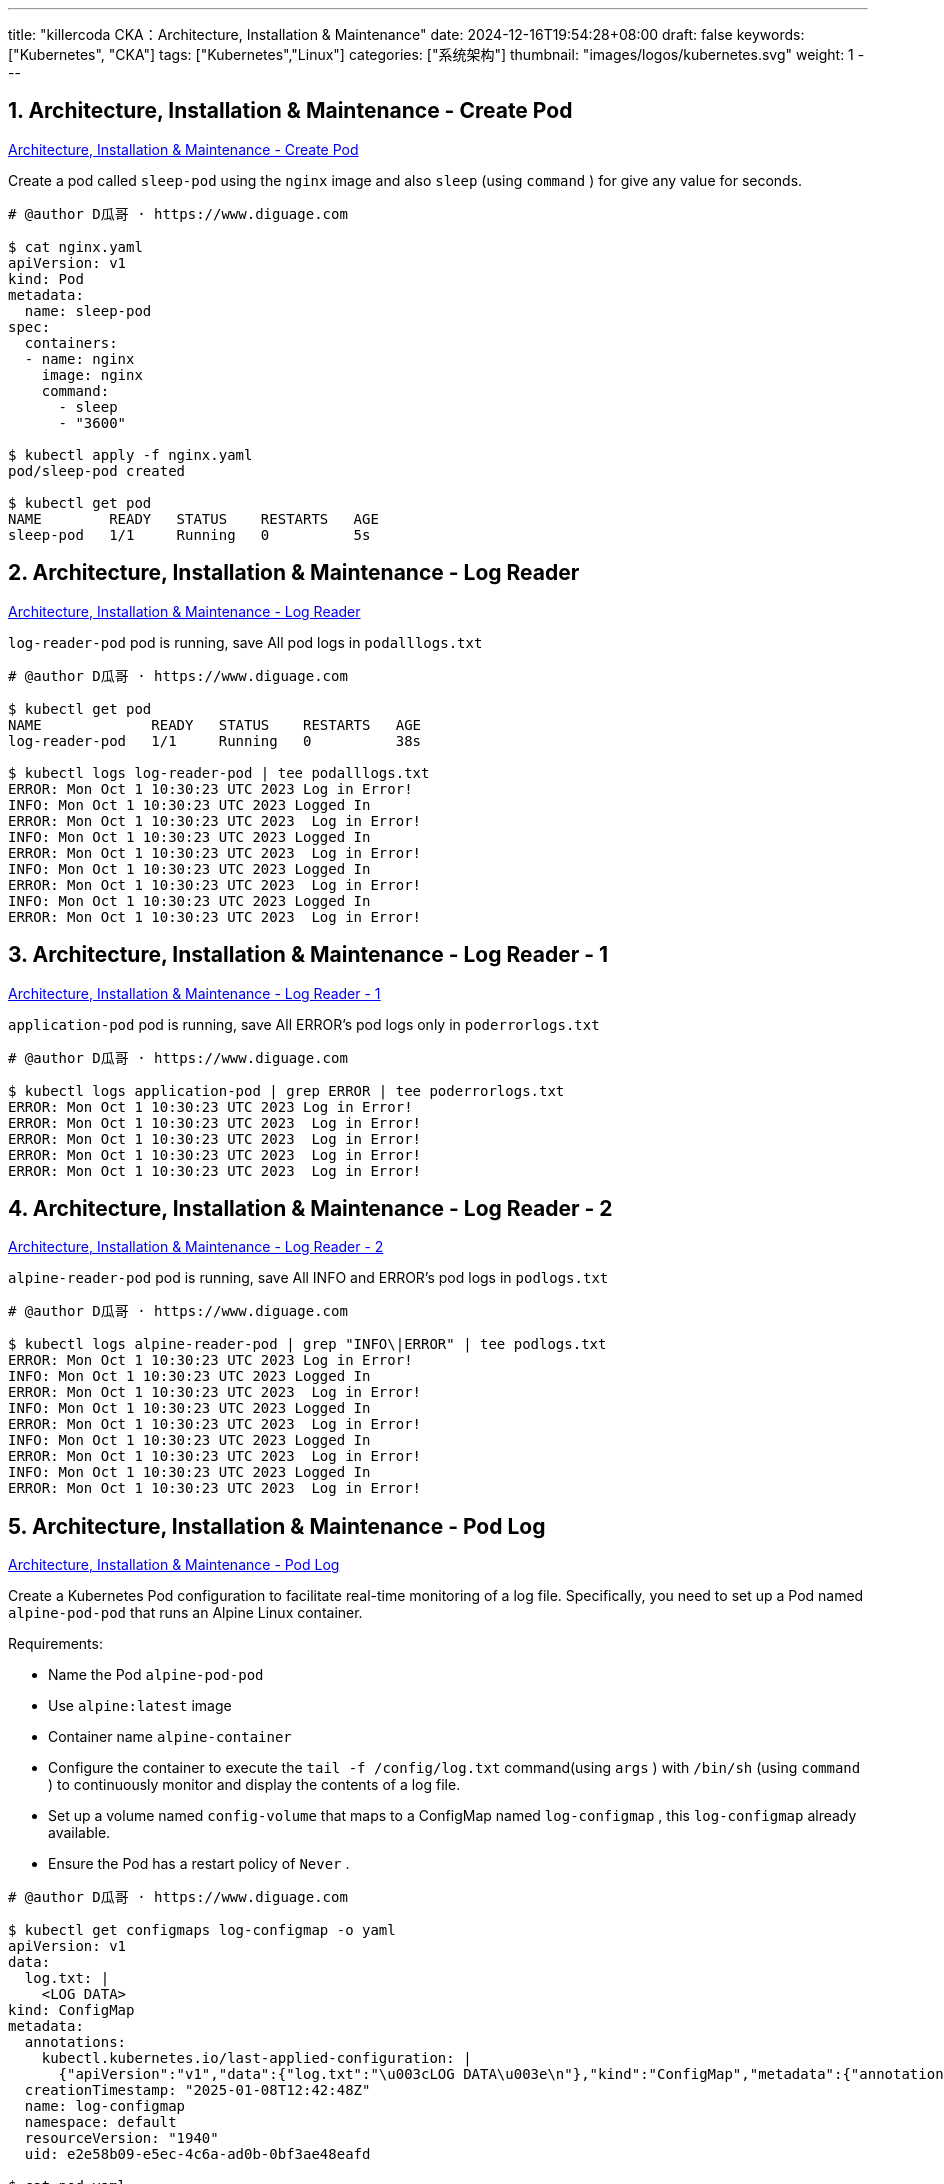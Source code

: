 ---
title: "killercoda CKA：Architecture, Installation & Maintenance"
date: 2024-12-16T19:54:28+08:00
draft: false
keywords: ["Kubernetes", "CKA"]
tags: ["Kubernetes","Linux"]
categories: ["系统架构"]
thumbnail: "images/logos/kubernetes.svg"
weight: 1
---

// * https://killercoda.com/killer-shell-cka[Killer Shell CKA | Killercoda^]
// * https://killercoda.com/sachin/course/CKA
// * https://killer.sh/[Killer Shell - Exam Simulators^] -- 收费，30刀

// 不足之处：
//
// . 对 Pod 定义中 `command`、 `args`、 `volumes` 等不熟悉
// . 对 ConfigMap 的使用不是很熟练。
// . apt 查询可升级版本不熟悉
// . Secret 各种创建不熟悉
// . kubectl -o jsonpath='<jsonpath>' 用法
// . 各个常用资源的 apiGroup 不是特别清楚
// . Pod 对 Volume 的使用，以及结合 ConfigMap 的使用
// . etcd 的基本运维操作

:sectnums:

== Architecture, Installation & Maintenance - Create Pod 

https://killercoda.com/sachin/course/CKA/pod-create[Architecture, Installation & Maintenance - Create Pod^]

****
Create a pod called `sleep-pod`  using the `nginx`  image and also `sleep` (using `command` ) for give any value for seconds.
****

[source%nowrap,bash,{source_attr}]
----
# @author D瓜哥 · https://www.diguage.com

$ cat nginx.yaml
apiVersion: v1
kind: Pod
metadata:
  name: sleep-pod
spec:
  containers:
  - name: nginx
    image: nginx
    command:
      - sleep
      - "3600"

$ kubectl apply -f nginx.yaml
pod/sleep-pod created

$ kubectl get pod
NAME        READY   STATUS    RESTARTS   AGE
sleep-pod   1/1     Running   0          5s
----


== Architecture, Installation & Maintenance - Log Reader 

https://killercoda.com/sachin/course/CKA/log-reader[Architecture, Installation & Maintenance - Log Reader^]

****
`log-reader-pod` pod is running, save All pod logs in `podalllogs.txt`
****

[source%nowrap,bash,{source_attr}]
----
# @author D瓜哥 · https://www.diguage.com

$ kubectl get pod
NAME             READY   STATUS    RESTARTS   AGE
log-reader-pod   1/1     Running   0          38s

$ kubectl logs log-reader-pod | tee podalllogs.txt
ERROR: Mon Oct 1 10:30:23 UTC 2023 Log in Error!
INFO: Mon Oct 1 10:30:23 UTC 2023 Logged In
ERROR: Mon Oct 1 10:30:23 UTC 2023  Log in Error!
INFO: Mon Oct 1 10:30:23 UTC 2023 Logged In
ERROR: Mon Oct 1 10:30:23 UTC 2023  Log in Error!
INFO: Mon Oct 1 10:30:23 UTC 2023 Logged In
ERROR: Mon Oct 1 10:30:23 UTC 2023  Log in Error!
INFO: Mon Oct 1 10:30:23 UTC 2023 Logged In
ERROR: Mon Oct 1 10:30:23 UTC 2023  Log in Error!
----


== Architecture, Installation & Maintenance - Log Reader - 1 

https://killercoda.com/sachin/course/CKA/log-reader-2[Architecture, Installation & Maintenance - Log Reader - 1^]

****
`application-pod` pod is running, save All ERROR's pod logs only in `poderrorlogs.txt`
****

[source%nowrap,bash,{source_attr}]
----
# @author D瓜哥 · https://www.diguage.com

$ kubectl logs application-pod | grep ERROR | tee poderrorlogs.txt
ERROR: Mon Oct 1 10:30:23 UTC 2023 Log in Error!
ERROR: Mon Oct 1 10:30:23 UTC 2023  Log in Error!
ERROR: Mon Oct 1 10:30:23 UTC 2023  Log in Error!
ERROR: Mon Oct 1 10:30:23 UTC 2023  Log in Error!
ERROR: Mon Oct 1 10:30:23 UTC 2023  Log in Error!
----


== Architecture, Installation & Maintenance - Log Reader - 2 

https://killercoda.com/sachin/course/CKA/log-reader-1[Architecture, Installation & Maintenance - Log Reader - 2^]

****
`alpine-reader-pod` pod is running, save All INFO and ERROR's pod logs in `podlogs.txt`
****

[source%nowrap,bash,{source_attr}]
----
# @author D瓜哥 · https://www.diguage.com

$ kubectl logs alpine-reader-pod | grep "INFO\|ERROR" | tee podlogs.txt
ERROR: Mon Oct 1 10:30:23 UTC 2023 Log in Error!
INFO: Mon Oct 1 10:30:23 UTC 2023 Logged In
ERROR: Mon Oct 1 10:30:23 UTC 2023  Log in Error!
INFO: Mon Oct 1 10:30:23 UTC 2023 Logged In
ERROR: Mon Oct 1 10:30:23 UTC 2023  Log in Error!
INFO: Mon Oct 1 10:30:23 UTC 2023 Logged In
ERROR: Mon Oct 1 10:30:23 UTC 2023  Log in Error!
INFO: Mon Oct 1 10:30:23 UTC 2023 Logged In
ERROR: Mon Oct 1 10:30:23 UTC 2023  Log in Error!
----


== Architecture, Installation & Maintenance - Pod Log 

https://killercoda.com/sachin/course/CKA/pod-log[Architecture, Installation & Maintenance - Pod Log^]

****
Create a Kubernetes Pod configuration to facilitate real-time monitoring of a log file. Specifically, you need to set up a Pod named `alpine-pod-pod` that runs an Alpine Linux container.

Requirements:

* Name the Pod `alpine-pod-pod`
* Use `alpine:latest` image
* Container name `alpine-container`
* Configure the container to execute the `tail -f /config/log.txt` command(using `args` ) with `/bin/sh` (using `command` ) to continuously monitor and display the contents of a log file.
* Set up a volume named `config-volume` that maps to a ConfigMap named `log-configmap` , this `log-configmap` already available.
* Ensure the Pod has a restart policy of `Never` .
****

[source%nowrap,bash,{source_attr}]
----
# @author D瓜哥 · https://www.diguage.com

$ kubectl get configmaps log-configmap -o yaml
apiVersion: v1
data:
  log.txt: |
    <LOG DATA>
kind: ConfigMap
metadata:
  annotations:
    kubectl.kubernetes.io/last-applied-configuration: |
      {"apiVersion":"v1","data":{"log.txt":"\u003cLOG DATA\u003e\n"},"kind":"ConfigMap","metadata":{"annotations":{},"name":"log-configmap","namespace":"default"}}
  creationTimestamp: "2025-01-08T12:42:48Z"
  name: log-configmap
  namespace: default
  resourceVersion: "1940"
  uid: e2e58b09-e5ec-4c6a-ad0b-0bf3ae48eafd

$ cat pod.yaml
apiVersion: v1
kind: Pod
metadata:
  name: alpine-pod-pod
spec:
  containers:
  - name: alpine-container
    image: alpine:latest
    command: ["/bin/sh"]
    args: ["-c", "tail -f /config/log.txt"]
    volumeMounts:
    - name: config-volume
      mountPath: "/config"
      readOnly: true
  volumes:
  - name: config-volume
    configMap:
      name: log-configmap
  restartPolicy: Never

$ kubectl apply -f pod.yaml
pod/alpine-pod-pod created

$ kubectl get pod
NAME             READY   STATUS    RESTARTS   AGE
alpine-pod-pod   1/1     Running   0          6s

$ kubectl exec -it alpine-pod-pod  -- sh

$ cd /config

$ ls -lh
total 0
lrwxrwxrwx    1 root     root          14 Jan  8 12:52 log.txt -> ..data/log.txt

$ cat log.txt
<LOG DATA>
----

NOTE: 所有要求都满足，但是检查没有通过！奇怪！

== Architecture, Installation & Maintenance - Pod Logs - 1

https://killercoda.com/sachin/course/CKA/pod-log-1[Architecture, Installation & Maintenance - Pod Logs - 1^]

****
`product` pod is running. when you access logs of this pod, it displays the output `Mi Tv Is Good`

Please update the pod definition file to utilize an environment variable with the value `Sony Tv Is Good` Then, recreate this pod with the modified configuration.
****

[source%nowrap,bash,{source_attr}]
----
# @author D瓜哥 · https://www.diguage.com

$ kubectl get pod product -o yaml | tee pod.yaml
apiVersion: v1
kind: Pod
metadata:
  annotations:
    cni.projectcalico.org/containerID: 419f3fba07847d2b2b4f9ab6e2e30d11df1f539cec9719e5e57fd526b0e33088
    cni.projectcalico.org/podIP: 192.168.1.4/32
    cni.projectcalico.org/podIPs: 192.168.1.4/32
    kubectl.kubernetes.io/last-applied-configuration: |
      {"apiVersion":"v1","kind":"Pod","metadata":{"annotations":{},"name":"product","namespace":"default"},"spec":{"containers":[{"command":["sh","-c","echo 'Mi Tv Is Good' \u0026\u0026 sleep 3600"],"image":"busybox","name":"product-container"}]}}
  creationTimestamp: "2025-01-09T09:09:36Z"
  name: product
  namespace: default
  resourceVersion: "2092"
  uid: db157824-54a5-4c59-bf74-8e5b54b81ad9
spec:
  containers:
  - command:
    - sh
    - -c
    - echo 'Mi Tv Is Good' && sleep 3600
    image: busybox
    imagePullPolicy: Always
    name: product-container
    resources: {}
    terminationMessagePath: /dev/termination-log
    terminationMessagePolicy: File
    volumeMounts:
    - mountPath: /var/run/secrets/kubernetes.io/serviceaccount
      name: kube-api-access-2nw7d
      readOnly: true
  dnsPolicy: ClusterFirst
  enableServiceLinks: true
  nodeName: node01
  preemptionPolicy: PreemptLowerPriority
  priority: 0
  restartPolicy: Always
  schedulerName: default-scheduler
  securityContext: {}
  serviceAccount: default
  serviceAccountName: default
  terminationGracePeriodSeconds: 30
  tolerations:
  - effect: NoExecute
    key: node.kubernetes.io/not-ready
    operator: Exists
    tolerationSeconds: 300
  - effect: NoExecute
    key: node.kubernetes.io/unreachable
    operator: Exists
    tolerationSeconds: 300
  volumes:
  - name: kube-api-access-2nw7d
    projected:
      defaultMode: 420
      sources:
      - serviceAccountToken:
          expirationSeconds: 3607
          path: token
      - configMap:
          items:
          - key: ca.crt
            path: ca.crt
          name: kube-root-ca.crt
      - downwardAPI:
          items:
          - fieldRef:
              apiVersion: v1
              fieldPath: metadata.namespace
            path: namespace
status:
  conditions:
  - lastProbeTime: null
    lastTransitionTime: "2025-01-09T09:09:39Z"
    status: "True"
    type: PodReadyToStartContainers
  - lastProbeTime: null
    lastTransitionTime: "2025-01-09T09:09:36Z"
    status: "True"
    type: Initialized
  - lastProbeTime: null
    lastTransitionTime: "2025-01-09T09:09:39Z"
    status: "True"
    type: Ready
  - lastProbeTime: null
    lastTransitionTime: "2025-01-09T09:09:39Z"
    status: "True"
    type: ContainersReady
  - lastProbeTime: null
    lastTransitionTime: "2025-01-09T09:09:36Z"
    status: "True"
    type: PodScheduled
  containerStatuses:
  - containerID: containerd://77a8ca54c4a7a075d76d77e334fa632d840382a03150bf63dccef8abbbea0e4c
    image: docker.io/library/busybox:latest
    imageID: docker.io/library/busybox@sha256:2919d0172f7524b2d8df9e50066a682669e6d170ac0f6a49676d54358fe970b5
    lastState: {}
    name: product-container
    ready: true
    restartCount: 0
    started: true
    state:
      running:
        startedAt: "2025-01-09T09:09:38Z"
    volumeMounts:
    - mountPath: /var/run/secrets/kubernetes.io/serviceaccount
      name: kube-api-access-2nw7d
      readOnly: true
      recursiveReadOnly: Disabled
  hostIP: 172.30.2.2
  hostIPs:
  - ip: 172.30.2.2
  phase: Running
  podIP: 192.168.1.4
  podIPs:
  - ip: 192.168.1.4
  qosClass: BestEffort
  startTime: "2025-01-09T09:09:36Z"

$ vim pod.yaml
# 在这里，把 pod.yaml 中的 Mi 换成 Sony

$ kubectl replace -f pod.yaml
The Pod "product" is invalid: spec: Forbidden: pod updates may not change fields other than `spec.containers[*].image`,`spec.initContainers[*].image`,`spec.activeDeadlineSeconds`,`spec.tolerations` (only additions to existing tolerations),`spec.terminationGracePeriodSeconds` (allow it to be set to 1 if it was previously negative)
  core.PodSpec{
        Volumes:        {{Name: "kube-api-access-2nw7d", VolumeSource: {Projected: &{Sources: {{ServiceAccountToken: &{ExpirationSeconds: 3607, Path: "token"}}, {ConfigMap: &{LocalObjectReference: {Name: "kube-root-ca.crt"}, Items: {{Key: "ca.crt", Path: "ca.crt"}}}}, {DownwardAPI: &{Items: {{Path: "namespace", FieldRef: &{APIVersion: "v1", FieldPath: "metadata.namespace"}}}}}}, DefaultMode: &420}}}},
        InitContainers: nil,
        Containers: []core.Container{
                {
                        Name:  "product-container",
                        Image: "busybox",
                        Command: []string{
                                "sh",
                                "-c",
                                strings.Join({
                                        "echo '",
-                                       "Mi",
+                                       "Sony",
                                        " Tv Is Good' && sleep 3600",
                                }, ""),
                        },
                        Args:       nil,
                        WorkingDir: "",
                        ... // 19 identical fields
                },
        },
        EphemeralContainers: nil,
        RestartPolicy:       "Always",
        ... // 28 identical fields
  }

$ kubectl delete -f pod.yaml --force --grace-period 0
Warning: Immediate deletion does not wait for confirmation that the running resource has been terminated. The resource may continue to run on the cluster indefinitely.
pod "product" force deleted

$ kubectl apply -f pod.yaml
pod/product created

$ kubectl logs product
Sony Tv Is Good
----


== Architecture, Installation & Maintenance - Pod Resource

https://killercoda.com/sachin/course/CKA/pod-resource[Architecture, Installation & Maintenance - Pod Resource^]

****
Find the pod that consumes the most CPU in all namespace(including kube-system) in all cluster(currently we have single cluster). Then, store the result in the file `high_cpu_pod.txt` with the following format: `pod_name,namespace` .
****

[source%nowrap,bash,{source_attr}]
----
# @author D瓜哥 · https://www.diguage.com

$ kubectl top pod -A --sort-by cpu
NAMESPACE            NAME                                      CPU(cores)   MEMORY(bytes)
kube-system          kube-apiserver-controlplane               24m          239Mi
kube-system          canal-zstf2                               17m          115Mi
kube-system          etcd-controlplane                         14m          47Mi
kube-system          canal-mfc56                               13m          106Mi
kube-system          kube-controller-manager-controlplane      9m           58Mi
default              redis                                     4m           3Mi
kube-system          metrics-server-75774965fd-rdhd4           3m           14Mi
kube-system          calico-kube-controllers-94fb6bc47-4wx95   2m           27Mi
kube-system          kube-scheduler-controlplane               2m           26Mi
default              httpd                                     1m           6Mi
kube-system          coredns-57888bfdc7-6sqfr                  1m           26Mi
kube-system          coredns-57888bfdc7-jnrx9                  1m           18Mi
kube-system          kube-proxy-sqc72                          1m           20Mi
kube-system          kube-proxy-xknck                          1m           33Mi
local-path-storage   local-path-provisioner-6c5cff8948-tmf26   1m           14Mi
default              nginx                                     0m           2Mi

$ kubectl top pod -A --sort-by cpu --no-headers | head -n 1 | awk '{print $2","$1}'
kube-apiserver-controlplane,kube-system

$ kubectl top pod -A --sort-by cpu --no-headers | head -n 1 | awk '{print $2","$1}' | tee high_cpu_pod.txt
kube-apiserver-controlplane,kube-system
# 如果在输出文件中，需要加标题，则可以使用
# awk  'BEGIN{ printf "pod_name,namespace\n" } {print $2","$1}'
----


== Architecture, Installation & Maintenance - Pod filter

https://killercoda.com/sachin/course/CKA/pod-filter[Architecture, Installation & Maintenance - Pod filter^]

****
you have a script named `pod-filter.sh` . Update this script to include a command that filters and displays the value of `application` of a pod named `nginx-pod` using `jsonpath` only.

It should be in the format `kubectl get pod <pod-name> <remainingcmd>`
****

[source%nowrap,bash,{source_attr}]
----
# @author D瓜哥 · https://www.diguage.com

$ cat pod-filter.sh
#!/bin/bash

$ kubectl get pod
NAME        READY   STATUS    RESTARTS   AGE
nginx-pod   1/1     Running   0          45s

$ kubectl get pod nginx-pod -o yaml
apiVersion: v1
kind: Pod
metadata:
  annotations:
    cni.projectcalico.org/containerID: 0529c074320ef685ed7df2326781676829fbccd2f3c1bbacb5ae7ce94e5bd42d
    cni.projectcalico.org/podIP: 192.168.1.4/32
    cni.projectcalico.org/podIPs: 192.168.1.4/32
  creationTimestamp: "2025-01-09T09:23:43Z"
  labels:
    application: frontend
  name: nginx-pod
  namespace: default
  resourceVersion: "2000"
  uid: 32c260ba-081a-4b4c-85bd-10670fde7f15
spec:
  containers:
  - image: nginx
    imagePullPolicy: Always
# 省略无用输出

# 在 pod-filter.sh 中增加所需内容

$ cat pod-filter.sh
#!/bin/bash

kubectl get pod nginx-pod -o jsonpath='{.metadata.labels.application}'

$ bash pod-filter.sh
frontend
----


== Architecture, Installation & Maintenance - Secret

https://killercoda.com/sachin/course/CKA/secret[Architecture, Installation & Maintenance - Secret^]

****
Create a Kubernetes Secret named `database-app-secret` in the default namespace using the contents of the file `database-data.txt`
****

[source%nowrap,bash,{source_attr}]
----
# @author D瓜哥 · https://www.diguage.com

$ cat database-data.txt
DB_User=REJfVXNlcj1teXVzZXI=
DB_Password=REJfUGFzc3dvcmQ9bXlwYXNzd29yZA==

$ kubectl create secret generic database-app-secret --from-file database-data.txt
secret/database-app-secret created
----


== Architecture, Installation & Maintenance - Secret 1

https://killercoda.com/sachin/course/CKA/secret-1[Architecture, Installation & Maintenance - Secret 1^]

****
Decode the contents of the existing secret named `database-data` in the `database-ns` namespace and save the decoded content into a file located at `decoded.txt`
****

[source%nowrap,bash,{source_attr}]
----
# @author D瓜哥 · https://www.diguage.com

$ kubectl -n database-ns get secrets database-data -o yaml
apiVersion: v1
data:
  DB_PASSWORD: c2VjcmV0
kind: Secret
metadata:
  creationTimestamp: "2025-01-09T09:40:21Z"
  name: database-data
  namespace: database-ns
  resourceVersion: "2280"
  uid: 958a00c4-6776-4621-8d8b-94d6c31f93f9
type: Opaque

$ kubectl -n database-ns get secrets database-data -o jsonpath='{.data.DB_PASSWORD}' | base64 -d
secret

$ kubectl -n database-ns get secrets database-data -o jsonpath='{.data.DB_PASSWORD}' | base64 -d | tee decoded.txt
secret

$ cat decoded.txt
secret
----


== Architecture, Installation & Maintenance - Node Resource

https://killercoda.com/sachin/course/CKA/node-resource[Architecture, Installation & Maintenance - Node Resource^]

****
Find the Node that consumes the most MEMORY in all cluster(currently we have single cluster). Then, store the result in the file `high_memory_node.txt` with the following format: `current_context,node_name` .
****

[source%nowrap,bash,{source_attr}]
----
# @author D瓜哥 · https://www.diguage.com

$ kubectl top node --sort-by memory
NAME           CPU(cores)   CPU%   MEMORY(bytes)   MEMORY%
controlplane   138m         13%    1266Mi          67%
node01         48m          4%     761Mi           40%

$ echo "$(kubectl config current-context),$(kubectl top node --sort-by memory --no-headers \
  | head -n 1 | awk '{print $1}')" | tee high_memory_node.txt
kubernetes-admin@kubernetes,controlplane

$ cat high_memory_node.txt
kubernetes-admin@kubernetes,controlplane

# 或

$ context=`kubectl config current-context`

$ node=$(kubectl top nodes --sort-by=memory --no-headers | head -n 1 | awk '{print $1}')

$ echo "$context,$node" | tee high_memory_node.txt
----


== Architecture, Installation & Maintenance - Service filter

[Architecture, Installation & Maintenance - Service filter^]

****
you have a script named `svc-filter.sh` . Update this script to include a command that filters and displays the value of `target port` of a service named `redis-service` using `  ` only.

It should be in the format kubectl get svc OR It should be in the format kubectl get service
****

[source%nowrap,bash,{source_attr}]
----
# @author D瓜哥 · https://www.diguage.com

$ kubectl get svc redis-service -o yaml
apiVersion: v1
kind: Service
metadata:
  creationTimestamp: "2025-01-09T11:36:13Z"
  labels:
    app: redis-service
  name: redis-service
  namespace: default
  resourceVersion: "1950"
  uid: 1ac92e1d-81af-4c6b-b419-178ca1362d85
spec:
  clusterIP: 10.110.149.89
  clusterIPs:
  - 10.110.149.89
  internalTrafficPolicy: Cluster
  ipFamilies:
  - IPv4
  ipFamilyPolicy: SingleStack
  ports:
  - name: 6379-6379
    port: 6379
    protocol: TCP
    targetPort: 6379
  selector:
    app: redis-service
  sessionAffinity: None
  type: ClusterIP
status:
  loadBalancer: {}

$ kubectl get svc redis-service -o jsonpath='{.spec.ports[0].targetPort}'
6379

$ cat svc-filter.sh
#!/bin/bash

$ vim svc-filter.sh
# 将上述命令复制到文件中

$ bash svc-filter.sh
6379
----


== Architecture, Installation & Maintenance - Service account, cluster role, cluster role binding

https://killercoda.com/sachin/course/CKA/sa-cr-crb[Architecture, Installation & Maintenance - Service account, cluster role, cluster role binding^]

****
You have a service account named `group1-sa` , a ClusterRole named `group1-role-cka` , and a ClusterRoleBinding named `group1-role-binding-cka` . Your task is to update the permissions for the `group1-sa` service account so that it can only `create` , `get` and `list` the `deployments` and no other resources in the cluster.
****

[source%nowrap,bash,{source_attr}]
----
# @author D瓜哥 · https://www.diguage.com

$ kubectl get sa
NAME        SECRETS   AGE
group1-sa   0         41s

$ kubectl get clusterrole
NAME                                                                   CREATED AT
group1-role-cka                                                        2025-01-09T11:44:23Z

$ kubectl get clusterRoleBinding
NAME                                                            ROLE                                                                               AGE
group1-role-binding-cka                                         ClusterRole/group1-role-cka                                                        81s

$ kubectl get clusterrole
NAME                                                                   CREATED AT
group1-role-cka                                                        2025-01-09T11:44:23Z

$ kubectl get clusterrole group1-role-cka
NAME              CREATED AT
group1-role-cka   2025-01-09T11:44:23Z


$ kubectl get clusterrole group1-role-cka  -o yaml | tee role.yaml
apiVersion: rbac.authorization.k8s.io/v1
kind: ClusterRole
metadata:
  creationTimestamp: "2025-01-09T11:44:23Z"
  name: group1-role-cka
  resourceVersion: "1979"
  uid: f406875b-e377-4c29-b131-420e16079e57
rules:
- apiGroups:
  - apps
  resources:
  - deployments
  verbs:
  - get

$ vim role.yaml
# 增加 create、list 权限

$ kubectl replace -f role.yaml
clusterrole.rbac.authorization.k8s.io/group1-role-cka replaced

$ cat role.yaml
apiVersion: rbac.authorization.k8s.io/v1
kind: ClusterRole
metadata:
  creationTimestamp: "2025-01-09T11:44:23Z"
  name: group1-role-cka
  resourceVersion: "1979"
  uid: f406875b-e377-4c29-b131-420e16079e57
rules:
- apiGroups:
  - apps
  resources:
  - deployments
  verbs:
  - get
  - create
  - list
----


== Architecture, Installation & Maintenance - Service account, cluster role, cluster role binding

https://killercoda.com/sachin/course/CKA/sa-cr-crb-1[Architecture, Installation & Maintenance - Service account, cluster role, cluster role binding^]

****
Create a service account named `app-account` , a role named `app-role-cka` , and a role binding named `app-role-binding-cka` . Update the permissions of this service account so that it can `get` the `pods` only in the default namespace.
****

[source%nowrap,bash,{source_attr}]
----
# @author D瓜哥 · https://www.diguage.com

$ kubectl create sa app-account
serviceaccount/app-account created

$ kubectl get ns
NAME                 STATUS   AGE
default              Active   7d2h
kube-node-lease      Active   7d2h
kube-public          Active   7d2h
kube-system          Active   7d2h
local-path-storage   Active   7d2h

$ kubectl create role app-role-cka --resource=pods --verb=get --namespace=default
role.rbac.authorization.k8s.io/app-role-cka created

$ kubectl create rolebinding app-role-binding-cka --serviceaccount=app-account --role=app-role-cka
error: serviceaccount must be <namespace>:<name>

$ kubectl create rolebinding app-role-binding-cka --serviceaccount=default:app-account --role=app-role-cka
rolebinding.rbac.authorization.k8s.io/app-role-binding-cka created
----


== Architecture, Installation & Maintenance - Cluster Upgrade

https://killercoda.com/sachin/course/CKA/cluster-upgrade[Architecture, Installation & Maintenance - Cluster Upgrade^]

****
Upgrade controlplane node kubeadm , cluster and kubelet to next version.

EXAMPLE: If current version is v1.27.1 then upgrade to v1.27.2

|kubeadm |

BEFORE UPGRADE: ( v1.31.0 )

[source%nowrap,bash,{source_attr}]
----
$ kubeadm version
kubeadm version: &version.Info{Major:"1", Minor:"31", GitVersion:"v1.31.0", GitCommit:"9edcffcde5595e8a5b1a35f88c421764e575afce", GitTreeState:"clean", BuildDate:"2024-08-13T07:35:57Z", GoVersion:"go1.22.5", Compiler:"gc", Platform:"linux/amd64"}
----

AFTER UPGRADE: ( v1.31.1 )

[source%nowrap,bash,{source_attr}]
----
$ kubeadm version
kubeadm version: &version.Info{Major:"1", Minor:"31", GitVersion:"v1.31.1", GitCommit:"948afe5ca072329a73c8e79ed5938717a5cb3d21", GitTreeState:"clean", BuildDate:"2024-09-11T21:26:49Z", GoVersion:"go1.22.6", Compiler:"gc", Platform:"linux/amd64"}
----


|Cluster Upgrade |

BEFORE UPGRADE: ( v1.27.1 )

[source%nowrap,bash,{source_attr}]
----
$ sudo kubeadm upgrade plan
[preflight] Running pre-flight checks.
[upgrade/config] Reading configuration from the cluster...
[upgrade/config] FYI: You can look at this config file with 'kubectl -n kube-system get cm kubeadm-config -o yaml'
[upgrade] Running cluster health checks
[upgrade] Fetching available versions to upgrade to
[upgrade/versions] Cluster version: 1.31.0
[upgrade/versions] kubeadm version: v1.31.1
----


AFTER UPGRADE: ( v1.27.2 )

[source%nowrap,bash,{source_attr}]
----
$ kubeadm upgrade plan
[preflight] Running pre-flight checks.
[upgrade/config] Reading configuration from the cluster...
[upgrade/config] FYI: You can look at this config file with 'kubectl -n kube-system get cm kubeadm-config -o yaml'
[upgrade] Running cluster health checks
[upgrade] Fetching available versions to upgrade to
[upgrade/versions] Cluster version: 1.31.1
[upgrade/versions] kubeadm version: v1.31.1
----


|kubelet Upgrade |

BEFORE UPGRADE: ( v1.31.0 )

[source%nowrap,bash,{source_attr}]
----
$ kubectl get  nodes
NAME           STATUS   ROLES           AGE    VERSION
controlplane   Ready    control-plane   7d2h   v1.31.0
node01         Ready    <none>          7d2h   v1.31.0
----


AFTER UPGRADE: ( v1.27.2 )

[source%nowrap,bash,{source_attr}]
----
$ kubectl get nodes
NAME           STATUS   ROLES           AGE    VERSION
controlplane   Ready    control-plane   7d2h   v1.31.1
node01         Ready    <none>          7d2h   v1.31.0
----

Similarly verify upgradation for current verion. ( ex:- v1.31.0 to v1.31.1 )
****

[source%nowrap,bash,{source_attr}]
----
# @author D瓜哥 · https://www.diguage.com

$ uname -a
Linux controlplane 5.4.0-131-generic #147-Ubuntu SMP Fri Oct 14 17:07:22 UTC 2022 x86_64 x86_64 x86_64 GNU/Linux

$ lsb_release
No LSB modules are available.

$ lsb_release -a
No LSB modules are available.
Distributor ID: Ubuntu
Description:    Ubuntu 20.04.5 LTS
Release:        20.04
Codename:       focal

$ kubectl version
Client Version: v1.31.0
Kustomize Version: v5.4.2
Server Version: v1.31.0

$ sudo apt search kubeadm
Sorting... Done
Full Text Search... Done
kubeadm/unknown 1.31.4-1.1 arm64
  Command-line utility for administering a Kubernetes cluster

$ sudo apt-get install -y  --allow-downgrades kubeadm=1.31.1-1.1 kubelet=1.31.1-1.1 kubectl=1.31.1-1.1
Reading package lists... Done
Building dependency tree
Reading state information... Done
The following packages were automatically installed and are no longer required:
  ebtables socat
    Use 'sudo apt autoremove' to remove them.
The following packages will be upgraded:
  kubeadm kubectl kubelet
3 upgraded, 0 newly installed, 0 to remove and 182 not upgraded.
Need to get 37.8 MB of archives.
After this operation, 4096 B of additional disk space will be used.
Get:1 https://prod-cdn.packages.k8s.io/repositories/isv:/kubernetes:/core:/stable:/v1.31/deb  kubeadm 1.31.1-1.1 [11.4 MB]
Get:2 https://prod-cdn.packages.k8s.io/repositories/isv:/kubernetes:/core:/stable:/v1.31/deb  kubectl 1.31.1-1.1 [11.2 MB]
Get:3 https://prod-cdn.packages.k8s.io/repositories/isv:/kubernetes:/core:/stable:/v1.31/deb  kubelet 1.31.1-1.1 [15.2 MB]
Fetched 37.8 MB in 4s (10.5 MB/s)
(Reading database ... 132638 files and directories currently installed.)
Preparing to unpack .../kubeadm_1.31.1-1.1_amd64.deb ...
Unpacking kubeadm (1.31.1-1.1) over (1.31.0-1.1) ...
Preparing to unpack .../kubectl_1.31.1-1.1_amd64.deb ...
Unpacking kubectl (1.31.1-1.1) over (1.31.0-1.1) ...
Preparing to unpack .../kubelet_1.31.1-1.1_amd64.deb ...
Unpacking kubelet (1.31.1-1.1) over (1.31.0-1.1) ...
Setting up kubeadm (1.31.1-1.1) ...
Setting up kubectl (1.31.1-1.1) ...
Setting up kubelet (1.31.1-1.1) ...

$ kubeadm version
kubeadm version: &version.Info{Major:"1", Minor:"31", GitVersion:"v1.31.1", GitCommit:"948afe5ca072329a73c8e79ed5938717a5cb3d21", GitTreeState:"clean", BuildDate:"2024-09-11T21:26:49Z", GoVersion:"go1.22.6", Compiler:"gc", Platform:"linux/amd64"}

$ sudo kubeadm upgrade plan
[preflight] Running pre-flight checks.
[upgrade/config] Reading configuration from the cluster...
[upgrade/config] FYI: You can look at this config file with 'kubectl -n kube-system get cm kubeadm-config -o yaml'
[upgrade] Running cluster health checks
[upgrade] Fetching available versions to upgrade to
[upgrade/versions] Cluster version: 1.31.0
[upgrade/versions] kubeadm version: v1.31.1
I0109 12:10:30.924351    7147 version.go:261] remote version is much newer: v1.32.0; falling back to: stable-1.31
[upgrade/versions] Target version: v1.31.4
[upgrade/versions] Latest version in the v1.31 series: v1.31.4

Components that must be upgraded manually after you have upgraded the control plane with 'kubeadm upgrade apply':
COMPONENT   NODE           CURRENT   TARGET
kubelet     controlplane   v1.31.0   v1.31.4
kubelet     node01         v1.31.0   v1.31.4

Upgrade to the latest version in the v1.31 series:

COMPONENT                 NODE           CURRENT    TARGET
kube-apiserver            controlplane   v1.31.0    v1.31.4
kube-controller-manager   controlplane   v1.31.0    v1.31.4
kube-scheduler            controlplane   v1.31.0    v1.31.4
kube-proxy                               1.31.0     v1.31.4
CoreDNS                                  v1.11.1    v1.11.3
etcd                      controlplane   3.5.15-0   3.5.15-0

You can now apply the upgrade by executing the following command:

        kubeadm upgrade apply v1.31.4

Note: Before you can perform this upgrade, you have to update kubeadm to v1.31.4.

_____________________________________________________________________


The table below shows the current state of component configs as understood by this version of kubeadm.
Configs that have a "yes" mark in the "MANUAL UPGRADE REQUIRED" column require manual config upgrade or
resetting to kubeadm defaults before a successful upgrade can be performed. The version to manually
upgrade to is denoted in the "PREFERRED VERSION" column.

API GROUP                 CURRENT VERSION   PREFERRED VERSION   MANUAL UPGRADE REQUIRED
kubeproxy.config.k8s.io   v1alpha1          v1alpha1            no
kubelet.config.k8s.io     v1beta1           v1beta1             no
_____________________________________________________________________

$ kubeadm upgrade apply v1.31.1
[preflight] Running pre-flight checks.
[upgrade/config] Reading configuration from the cluster...
[upgrade/config] FYI: You can look at this config file with 'kubectl -n kube-system get cm kubeadm-config -o yaml'
[upgrade] Running cluster health checks
[upgrade/version] You have chosen to change the cluster version to "v1.31.1"
[upgrade/versions] Cluster version: v1.31.0
[upgrade/versions] kubeadm version: v1.31.1
[upgrade] Are you sure you want to proceed? [y/N]: y
[upgrade/prepull] Pulling images required for setting up a Kubernetes cluster
[upgrade/prepull] This might take a minute or two, depending on the speed of your internet connection
[upgrade/prepull] You can also perform this action beforehand using 'kubeadm config images pull'
W0109 12:11:41.194446    7787 checks.go:846] detected that the sandbox image "registry.k8s.io/pause:3.5" of the container runtime is inconsistent with that used by kubeadm.It is recommended to use "registry.k8s.io/pause:3.10" as the CRI sandbox image.
[upgrade/apply] Upgrading your Static Pod-hosted control plane to version "v1.31.1" (timeout: 5m0s)...
[upgrade/staticpods] Writing new Static Pod manifests to "/etc/kubernetes/tmp/kubeadm-upgraded-manifests1337267299"
[upgrade/staticpods] Preparing for "etcd" upgrade
[upgrade/staticpods] Renewing etcd-server certificate
[upgrade/staticpods] Renewing etcd-peer certificate
[upgrade/staticpods] Renewing etcd-healthcheck-client certificate
[upgrade/staticpods] Moving new manifest to "/etc/kubernetes/manifests/etcd.yaml" and backing up old manifest to "/etc/kubernetes/tmp/kubeadm-backup-manifests-2025-01-09-12-12-11/etcd.yaml"
[upgrade/staticpods] Waiting for the kubelet to restart the component
[upgrade/staticpods] This can take up to 5m0s
[apiclient] Found 1 Pods for label selector component=etcd
[upgrade/staticpods] Component "etcd" upgraded successfully!
[upgrade/etcd] Waiting for etcd to become available
[upgrade/staticpods] Preparing for "kube-apiserver" upgrade
[upgrade/staticpods] Renewing apiserver certificate
[upgrade/staticpods] Renewing apiserver-kubelet-client certificate
[upgrade/staticpods] Renewing front-proxy-client certificate
[upgrade/staticpods] Renewing apiserver-etcd-client certificate
[upgrade/staticpods] Moving new manifest to "/etc/kubernetes/manifests/kube-apiserver.yaml" and backing up old manifest to "/etc/kubernetes/tmp/kubeadm-backup-manifests-2025-01-09-12-12-11/kube-apiserver.yaml"
[upgrade/staticpods] Waiting for the kubelet to restart the component
[upgrade/staticpods] This can take up to 5m0s
[apiclient] Found 1 Pods for label selector component=kube-apiserver
[upgrade/staticpods] Component "kube-apiserver" upgraded successfully!
[upgrade/staticpods] Preparing for "kube-controller-manager" upgrade
[upgrade/staticpods] Renewing controller-manager.conf certificate
[upgrade/staticpods] Moving new manifest to "/etc/kubernetes/manifests/kube-controller-manager.yaml" and backing up old manifest to "/etc/kubernetes/tmp/kubeadm-backup-manifests-2025-01-09-12-12-11/kube-controller-manager.yaml"
[upgrade/staticpods] Waiting for the kubelet to restart the component
[upgrade/staticpods] This can take up to 5m0s
[apiclient] Found 1 Pods for label selector component=kube-controller-manager
[upgrade/staticpods] Component "kube-controller-manager" upgraded successfully!
[upgrade/staticpods] Preparing for "kube-scheduler" upgrade
[upgrade/staticpods] Renewing scheduler.conf certificate
[upgrade/staticpods] Moving new manifest to "/etc/kubernetes/manifests/kube-scheduler.yaml" and backing up old manifest to "/etc/kubernetes/tmp/kubeadm-backup-manifests-2025-01-09-12-12-11/kube-scheduler.yaml"
[upgrade/staticpods] Waiting for the kubelet to restart the component
[upgrade/staticpods] This can take up to 5m0s
[apiclient] Found 1 Pods for label selector component=kube-scheduler
[upgrade/staticpods] Component "kube-scheduler" upgraded successfully!
[upload-config] Storing the configuration used in ConfigMap "kubeadm-config" in the "kube-system" Namespace
[kubelet] Creating a ConfigMap "kubelet-config" in namespace kube-system with the configuration for the kubelets in the cluster
[upgrade] Backing up kubelet config file to /etc/kubernetes/tmp/kubeadm-kubelet-config4178983551/config.yaml
[kubelet-start] Writing kubelet configuration to file "/var/lib/kubelet/config.yaml"
[bootstrap-token] Configured RBAC rules to allow Node Bootstrap tokens to get nodes
[bootstrap-token] Configured RBAC rules to allow Node Bootstrap tokens to post CSRs in order for nodes to get long term certificate credentials
[bootstrap-token] Configured RBAC rules to allow the csrapprover controller automatically approve CSRs from a Node Bootstrap Token
[bootstrap-token] Configured RBAC rules to allow certificate rotation for all node client certificates in the cluster
[addons] Applied essential addon: CoreDNS
[addons] Applied essential addon: kube-proxy

[upgrade/successful] SUCCESS! Your cluster was upgraded to "v1.31.1". Enjoy!

[upgrade/kubelet] Now that your control plane is upgraded, please proceed with upgrading your kubelets if you haven't already done so.
----


== Architecture, Installation & Maintenance - ETCD Backup

https://killercoda.com/sachin/course/CKA/etcd-backup[Architecture, Installation & Maintenance - ETCD Backup^]

****
`etcd-controlplane` pod is running in `kube-system` environment, take backup and store it in `/opt/cluster_backup.db` file, and also store backup console output store it in `backup.txt`

`ssh controlplane`
****

[source%nowrap,bash,{source_attr}]
----
# @author D瓜哥 · https://www.diguage.com

$ ssh controlplane
Last login: Sun Nov 13 17:27:09 2022 from 10.48.0.33

$ kubectl -n kube-system get pods
NAME                                      READY   STATUS    RESTARTS        AGE
calico-kube-controllers-94fb6bc47-4wx95   1/1     Running   2 (3m55s ago)   7d2h
canal-mfc56                               2/2     Running   2 (3m59s ago)   7d2h
canal-zstf2                               2/2     Running   2 (3m55s ago)   7d2h
coredns-57888bfdc7-6sqfr                  1/1     Running   1 (3m59s ago)   7d2h
coredns-57888bfdc7-jnrx9                  1/1     Running   1 (3m59s ago)   7d2h
etcd-controlplane                         1/1     Running   2 (3m55s ago)   7d2h
kube-apiserver-controlplane               1/1     Running   2 (3m55s ago)   7d2h
kube-controller-manager-controlplane      1/1     Running   2 (3m55s ago)   7d2h
kube-proxy-sqc72                          1/1     Running   2 (3m55s ago)   7d2h
kube-proxy-xknck                          1/1     Running   1 (3m59s ago)   7d2h
kube-scheduler-controlplane               1/1     Running   2 (3m55s ago)   7d2h

$ kubectl -n kube-system get pod etcd-controlplane -o yaml
apiVersion: v1
kind: Pod
metadata:
  annotations:
    kubeadm.kubernetes.io/etcd.advertise-client-urls: https://172.30.1.2:2379
    kubernetes.io/config.hash: 4fb3015641784f175e793600c1e22e8c
    kubernetes.io/config.mirror: 4fb3015641784f175e793600c1e22e8c
    kubernetes.io/config.seen: "2025-01-02T09:49:15.967125433Z"
    kubernetes.io/config.source: file
  creationTimestamp: "2025-01-02T09:49:47Z"
  labels:
    component: etcd
    tier: control-plane
  name: etcd-controlplane
  namespace: kube-system
  ownerReferences:
  - apiVersion: v1
    controller: true
    kind: Node
    name: controlplane
    uid: 3128acc2-f3b1-4321-829a-338be43290e3
  resourceVersion: "1802"
  uid: 5b796aeb-a01d-43e4-abd5-3a3ac06021a7
spec:
  containers:
  - command:
    - etcd
    - --advertise-client-urls=https://172.30.1.2:2379
    - --cert-file=/etc/kubernetes/pki/etcd/server.crt
    - --client-cert-auth=true
    - --data-dir=/var/lib/etcd
    - --experimental-initial-corrupt-check=true
    - --experimental-watch-progress-notify-interval=5s
    - --initial-advertise-peer-urls=https://172.30.1.2:2380
    - --initial-cluster=controlplane=https://172.30.1.2:2380
    - --key-file=/etc/kubernetes/pki/etcd/server.key
    - --listen-client-urls=https://127.0.0.1:2379,https://172.30.1.2:2379
    - --listen-metrics-urls=http://127.0.0.1:2381
    - --listen-peer-urls=https://172.30.1.2:2380
    - --name=controlplane
    - --peer-cert-file=/etc/kubernetes/pki/etcd/peer.crt
    - --peer-client-cert-auth=true
    - --peer-key-file=/etc/kubernetes/pki/etcd/peer.key
    - --peer-trusted-ca-file=/etc/kubernetes/pki/etcd/ca.crt
    - --snapshot-count=10000
    - --trusted-ca-file=/etc/kubernetes/pki/etcd/ca.crt
    image: registry.k8s.io/etcd:3.5.15-0
    imagePullPolicy: IfNotPresent
    livenessProbe:
      failureThreshold: 8
      httpGet:
        host: 127.0.0.1
        path: /livez
        port: 2381
        scheme: HTTP
      initialDelaySeconds: 10
      periodSeconds: 10
      successThreshold: 1
      timeoutSeconds: 15
    name: etcd
    readinessProbe:
      failureThreshold: 3
      httpGet:
        host: 127.0.0.1
        path: /readyz
        port: 2381
        scheme: HTTP
      periodSeconds: 1
      successThreshold: 1
      timeoutSeconds: 15
    resources:
      requests:
        cpu: 25m
        memory: 100Mi
    startupProbe:
      failureThreshold: 24
      httpGet:
        host: 127.0.0.1
        path: /readyz
        port: 2381
        scheme: HTTP
      initialDelaySeconds: 10
      periodSeconds: 10
      successThreshold: 1
      timeoutSeconds: 15
    terminationMessagePath: /dev/termination-log
    terminationMessagePolicy: File
    volumeMounts:
    - mountPath: /var/lib/etcd
      name: etcd-data
    - mountPath: /etc/kubernetes/pki/etcd
      name: etcd-certs
  dnsPolicy: ClusterFirst
  enableServiceLinks: true
  hostNetwork: true
  nodeName: controlplane
  preemptionPolicy: PreemptLowerPriority
  priority: 2000001000
  priorityClassName: system-node-critical
  restartPolicy: Always
  schedulerName: default-scheduler
  securityContext:
    seccompProfile:
      type: RuntimeDefault
  terminationGracePeriodSeconds: 30
  tolerations:
  - effect: NoExecute
    operator: Exists
  volumes:
  - hostPath:
      path: /etc/kubernetes/pki/etcd
      type: DirectoryOrCreate
    name: etcd-certs
  - hostPath:
      path: /var/lib/etcd
      type: DirectoryOrCreate
    name: etcd-data
status:
  conditions:
  - lastProbeTime: null
    lastTransitionTime: "2025-01-09T12:23:27Z"
    status: "True"
    type: PodReadyToStartContainers
  - lastProbeTime: null
    lastTransitionTime: "2025-01-09T12:23:25Z"
    status: "True"
    type: Initialized
  - lastProbeTime: null
    lastTransitionTime: "2025-01-09T12:23:40Z"
    status: "True"
    type: Ready
  - lastProbeTime: null
    lastTransitionTime: "2025-01-09T12:23:40Z"
    status: "True"
    type: ContainersReady
  - lastProbeTime: null
    lastTransitionTime: "2025-01-09T12:23:25Z"
    status: "True"
    type: PodScheduled
  containerStatuses:
  - containerID: containerd://5a2fff95bccca8d8705695367c597c23c91a76cea625f51d72c9137154a72169
    image: registry.k8s.io/etcd:3.5.15-0
    imageID: registry.k8s.io/etcd@sha256:a6dc63e6e8cfa0307d7851762fa6b629afb18f28d8aa3fab5a6e91b4af60026a
    lastState:
      terminated:
        containerID: containerd://addfea1cb3148ee798d85cf6149167959835c535d576f0e79bf03e2c5a225032
        exitCode: 255
        finishedAt: "2025-01-09T12:23:13Z"
        reason: Unknown
        startedAt: "2025-01-02T10:00:27Z"
    name: etcd
    ready: true
    restartCount: 2
    started: true
    state:
      running:
        startedAt: "2025-01-09T12:23:27Z"
  hostIP: 172.30.1.2
  hostIPs:
  - ip: 172.30.1.2
  phase: Running
  podIP: 172.30.1.2
  podIPs:
  - ip: 172.30.1.2
  qosClass: Burstable
  startTime: "2025-01-09T12:23:25Z"

# 1. 进入 Pod，执行备份操作
$ kubectl -n kube-system exec -it etcd-controlplane -- sh

# 这里执行失败：一直卡着，没有进行备份。
pod$ ETCDCTL_API=3 etcdctl snapshot save /cluster_backup.db \
> --endpoints=127.0.0.1:2379 \
> --cert=/etc/kubernetes/pki/etcd/server.crt \
> --key=/etc/kubernetes/pki/etcd/server.key \
> > /backup.txt
{"level":"info","ts":"2025-01-09T13:00:26.611059Z","caller":"snapshot/v3_snapshot.go:65","msg":"created temporary db file","path":"/cluster_backup.db.part"}

# 2. 将所需文件拷贝下来
$ kubectl cp kube-system/etcd-controlplane:/backup.txt .
error: Internal error occurred: Internal error occurred: error executing command in container: failed to exec in container: failed to start exec "e70a4bbddc7672ab8ca25f05116c370f87528c2d39ef839478d9029a010d552f": OCI runtime exec failed: exec failed: unable to start container process: exec: "tar": executable file not found in $PATH: unknown


== 第二个方案 =============================================================

$ pwd
/etc/kubernetes/pki/etcd

$ ll
total 40
drwxr-xr-x 2 root root 4096 Jan  2 09:48 ./
drwxr-xr-x 3 root root 4096 Jan  2 09:48 ../
-rw-r--r-- 1 root root 1094 Jan  2 09:48 ca.crt
-rw------- 1 root root 1675 Jan  2 09:48 ca.key
-rw-r--r-- 1 root root 1123 Jan  2 09:48 healthcheck-client.crt
-rw------- 1 root root 1679 Jan  2 09:48 healthcheck-client.key
-rw-r--r-- 1 root root 1208 Jan  2 09:48 peer.crt
-rw------- 1 root root 1679 Jan  2 09:48 peer.key
-rw-r--r-- 1 root root 1208 Jan  2 09:48 server.crt
-rw------- 1 root root 1675 Jan  2 09:48 server.key

$ kubectl -n kube-system get pod -o wide
NAME                                      READY   STATUS    RESTARTS      AGE    IP            NODE           NOMINATED NODE   READINESS GATES
calico-kube-controllers-94fb6bc47-4wx95   1/1     Running   2 (41m ago)   7d3h   192.168.0.2   controlplane   <none>           <none>
canal-mfc56                               2/2     Running   2 (41m ago)   7d3h   172.30.2.2    node01         <none>           <none>
canal-zstf2                               2/2     Running   2 (41m ago)   7d3h   172.30.1.2    controlplane   <none>           <none>
coredns-57888bfdc7-6sqfr                  1/1     Running   1 (41m ago)   7d3h   192.168.1.2   node01         <none>           <none>
coredns-57888bfdc7-jnrx9                  1/1     Running   1 (41m ago)   7d3h   192.168.1.3   node01         <none>           <none>
etcd-controlplane                         1/1     Running   2 (41m ago)   7d3h   172.30.1.2    controlplane   <none>           <none>
kube-apiserver-controlplane               1/1     Running   2 (41m ago)   7d3h   172.30.1.2    controlplane   <none>           <none>
kube-controller-manager-controlplane      1/1     Running   2 (41m ago)   7d3h   172.30.1.2    controlplane   <none>           <none>
kube-proxy-sqc72                          1/1     Running   2 (41m ago)   7d3h   172.30.1.2    controlplane   <none>           <none>
kube-proxy-xknck                          1/1     Running   1 (41m ago)   7d3h   172.30.2.2    node01         <none>           <none>
kube-scheduler-controlplane               1/1     Running   2 (41m ago)   7d3h   172.30.1.2    controlplane   <none>           <none>

$ ip addr
1: lo: <LOOPBACK,UP,LOWER_UP> mtu 65536 qdisc noqueue state UNKNOWN group default qlen 1000
    link/loopback 00:00:00:00:00:00 brd 00:00:00:00:00:00
    inet 127.0.0.1/8 scope host lo
       valid_lft forever preferred_lft forever
    inet6 ::1/128 scope host
       valid_lft forever preferred_lft forever
2: enp1s0: <BROADCAST,MULTICAST,UP,LOWER_UP> mtu 1500 qdisc fq_codel state UP group default qlen 1000
    link/ether 52:54:00:26:da:b2 brd ff:ff:ff:ff:ff:ff
    inet 172.30.1.2/24 brd 172.30.1.255 scope global dynamic enp1s0
       valid_lft 86310838sec preferred_lft 86310838sec


# 这里执行失败：一直卡着，没有进行备份。
$ ETCDCTL_API=3 etcdctl snapshot sav /opt/cluster_backup.db \
> --endpoints=172.30.1.2:2379 \
> --cert=/etc/kubernetes/pki/etcd/server.crt \
> --key=/etc/kubernetes/pki/etcd/server.key \
> > ./backup.txt
{"level":"info","ts":1736427985.0269656,"caller":"snapshot/v3_snapshot.go:68","msg":"created temporary db file","path":"/opt/cluster_backup.db.part"}


# 或

$ ETCDCTL_API=3 etcdctl snapshot save /opt/cluster_backup.db \
  --endpoints=https://127.0.0.1:2379 \
  --cacert=/etc/kubernetes/pki/etcd/ca.crt \
  --cert=/etc/kubernetes/pki/etcd/server.crt \
  --key=/etc/kubernetes/pki/etcd/server.key > /opt/backup.txt

$ cat backup.txt
{"level":"info","ts":1734514211.239635,"caller":"snapshot/v3_snapshot.go:68","msg":"created temporary db file","path":"/opt/cluster_backup.db.part"}
{"level":"info","ts":1734514211.2523417,"logger":"client","caller":"v3/maintenance.go:211","msg":"opened snapshot stream; downloading"}
{"level":"info","ts":1734514211.252389,"caller":"snapshot/v3_snapshot.go:76","msg":"fetching snapshot","endpoint":"https://127.0.0.1:2379"}
{"level":"info","ts":1734514211.5606298,"logger":"client","caller":"v3/maintenance.go:219","msg":"completed snapshot read; closing"}
{"level":"info","ts":1734514211.5849128,"caller":"snapshot/v3_snapshot.go:91","msg":"fetched snapshot","endpoint":"https://127.0.0.1:2379","size":"6.0 MB","took":"now"}
{"level":"info","ts":1734514211.5850122,"caller":"snapshot/v3_snapshot.go:100","msg":"saved","path":"/opt/cluster_backup.db"}
Snapshot saved at /opt/cluster_backup.db
----

NOTE: 没有成功！失败原因不详细！


== Architecture, Installation & Maintenance - ETCD Restore

https://killercoda.com/sachin/course/CKA/etcd-restore[Architecture, Installation & Maintenance - ETCD Restore^]

****
`etcd-controlplane` pod is running in `kube-system` environment, take backup and store it in `/opt/cluster_backup.db` file.

ETCD backup is stored at the path `/opt/cluster_backup.db`  on the `controlplane`  node. for --data-dir use `/root/default.etcd` , restore it on the `controlplane`  node itself and , and also store restore console output store it in `restore.txt`

`ssh controlplane`
****

[source%nowrap,bash,{source_attr}]
----
# @author D瓜哥 · https://www.diguage.com

$ kubectl -n kube-system get pod -o wide
NAME                                      READY   STATUS    RESTARTS      AGE    IP            NODE           NOMINATED NODE   READINESS GATES
calico-kube-controllers-94fb6bc47-4wx95   1/1     Running   2 (14m ago)   7d3h   192.168.0.2   controlplane   <none>           <none>
canal-mfc56                               2/2     Running   2 (14m ago)   7d3h   172.30.2.2    node01         <none>           <none>
canal-zstf2                               2/2     Running   2 (14m ago)   7d3h   172.30.1.2    controlplane   <none>           <none>
coredns-57888bfdc7-6sqfr                  1/1     Running   1 (14m ago)   7d3h   192.168.1.2   node01         <none>           <none>
coredns-57888bfdc7-jnrx9                  1/1     Running   1 (14m ago)   7d3h   192.168.1.3   node01         <none>           <none>
etcd-controlplane                         1/1     Running   2 (14m ago)   7d3h   172.30.1.2    controlplane   <none>           <none>
kube-apiserver-controlplane               1/1     Running   2 (14m ago)   7d3h   172.30.1.2    controlplane   <none>           <none>
kube-controller-manager-controlplane      1/1     Running   2 (14m ago)   7d3h   172.30.1.2    controlplane   <none>           <none>
kube-proxy-sqc72                          1/1     Running   2 (14m ago)   7d3h   172.30.1.2    controlplane   <none>           <none>
kube-proxy-xknck                          1/1     Running   1 (14m ago)   7d3h   172.30.2.2    node01         <none>           <none>
kube-scheduler-controlplane               1/1     Running   2 (14m ago)   7d3h   172.30.1.2    controlplane   <none>           <none>

$ ip addr
1: lo: <LOOPBACK,UP,LOWER_UP> mtu 65536 qdisc noqueue state UNKNOWN group default qlen 1000
    link/loopback 00:00:00:00:00:00 brd 00:00:00:00:00:00
    inet 127.0.0.1/8 scope host lo
       valid_lft forever preferred_lft forever
    inet6 ::1/128 scope host
       valid_lft forever preferred_lft forever
2: enp1s0: <BROADCAST,MULTICAST,UP,LOWER_UP> mtu 1500 qdisc fq_codel state UP group default qlen 1000
    link/ether 52:54:00:b9:cd:f1 brd ff:ff:ff:ff:ff:ff
    inet 172.30.1.2/24 brd 172.30.1.255 scope global dynamic enp1s0
       valid_lft 86312755sec preferred_lft 86312755sec

$ kubectl -n kube-system get pod etcd-controlplane -o yaml
apiVersion: v1
kind: Pod
metadata:
  annotations:
    kubeadm.kubernetes.io/etcd.advertise-client-urls: https://172.30.1.2:2379
    kubernetes.io/config.hash: 4fb3015641784f175e793600c1e22e8c
    kubernetes.io/config.mirror: 4fb3015641784f175e793600c1e22e8c
    kubernetes.io/config.seen: "2025-01-02T09:49:15.967125433Z"
    kubernetes.io/config.source: file
  creationTimestamp: "2025-01-02T09:49:47Z"
  labels:
    component: etcd
    tier: control-plane
  name: etcd-controlplane
  namespace: kube-system
  ownerReferences:
  - apiVersion: v1
    controller: true
    kind: Node
    name: controlplane
    uid: 3128acc2-f3b1-4321-829a-338be43290e3
  resourceVersion: "1792"
  uid: 5b796aeb-a01d-43e4-abd5-3a3ac06021a7
spec:
  containers:
  - command:
    - etcd
    - --advertise-client-urls=https://172.30.1.2:2379
    - --cert-file=/etc/kubernetes/pki/etcd/server.crt
    - --client-cert-auth=true
    - --data-dir=/var/lib/etcd
    - --experimental-initial-corrupt-check=true
    - --experimental-watch-progress-notify-interval=5s
    - --initial-advertise-peer-urls=https://172.30.1.2:2380
    - --initial-cluster=controlplane=https://172.30.1.2:2380
    - --key-file=/etc/kubernetes/pki/etcd/server.key
    - --listen-client-urls=https://127.0.0.1:2379,https://172.30.1.2:2379
    - --listen-metrics-urls=http://127.0.0.1:2381
    - --listen-peer-urls=https://172.30.1.2:2380
    - --name=controlplane
    - --peer-cert-file=/etc/kubernetes/pki/etcd/peer.crt
    - --peer-client-cert-auth=true
    - --peer-key-file=/etc/kubernetes/pki/etcd/peer.key
    - --peer-trusted-ca-file=/etc/kubernetes/pki/etcd/ca.crt
    - --snapshot-count=10000
    - --trusted-ca-file=/etc/kubernetes/pki/etcd/ca.crt
    image: registry.k8s.io/etcd:3.5.15-0
    imagePullPolicy: IfNotPresent
    livenessProbe:
      failureThreshold: 8
      httpGet:
        host: 127.0.0.1
        path: /livez
        port: 2381
        scheme: HTTP
      initialDelaySeconds: 10
      periodSeconds: 10
      successThreshold: 1
      timeoutSeconds: 15
    name: etcd
    readinessProbe:
      failureThreshold: 3
      httpGet:
        host: 127.0.0.1
        path: /readyz
        port: 2381
        scheme: HTTP
      periodSeconds: 1
      successThreshold: 1
      timeoutSeconds: 15
    resources:
      requests:
        cpu: 25m
        memory: 100Mi
    startupProbe:
      failureThreshold: 24
      httpGet:
        host: 127.0.0.1
        path: /readyz
        port: 2381
        scheme: HTTP
      initialDelaySeconds: 10
      periodSeconds: 10
      successThreshold: 1
      timeoutSeconds: 15
    terminationMessagePath: /dev/termination-log
    terminationMessagePolicy: File
    volumeMounts:
    - mountPath: /var/lib/etcd
      name: etcd-data
    - mountPath: /etc/kubernetes/pki/etcd
      name: etcd-certs
  dnsPolicy: ClusterFirst
  enableServiceLinks: true
  hostNetwork: true
  nodeName: controlplane
  preemptionPolicy: PreemptLowerPriority
  priority: 2000001000
  priorityClassName: system-node-critical
  restartPolicy: Always
  schedulerName: default-scheduler
  securityContext:
    seccompProfile:
      type: RuntimeDefault
  terminationGracePeriodSeconds: 30
  tolerations:
  - effect: NoExecute
    operator: Exists
  volumes:
  - hostPath:
      path: /etc/kubernetes/pki/etcd
      type: DirectoryOrCreate
    name: etcd-certs
  - hostPath:
      path: /var/lib/etcd
      type: DirectoryOrCreate
    name: etcd-data
status:
  conditions:
  - lastProbeTime: null
    lastTransitionTime: "2025-01-09T12:59:51Z"
    status: "True"
    type: PodReadyToStartContainers
  - lastProbeTime: null
    lastTransitionTime: "2025-01-09T12:59:48Z"
    status: "True"
    type: Initialized
  - lastProbeTime: null
    lastTransitionTime: "2025-01-09T13:00:03Z"
    status: "True"
    type: Ready
  - lastProbeTime: null
    lastTransitionTime: "2025-01-09T13:00:03Z"
    status: "True"
    type: ContainersReady
  - lastProbeTime: null
    lastTransitionTime: "2025-01-09T12:59:48Z"
    status: "True"
    type: PodScheduled
  containerStatuses:
  - containerID: containerd://79da7de0192cbf31a47a57ad1f15ec52eccacb8328b4d94f7c8ab7d5845e7c39
    image: registry.k8s.io/etcd:3.5.15-0
    imageID: registry.k8s.io/etcd@sha256:a6dc63e6e8cfa0307d7851762fa6b629afb18f28d8aa3fab5a6e91b4af60026a
    lastState:
      terminated:
        containerID: containerd://addfea1cb3148ee798d85cf6149167959835c535d576f0e79bf03e2c5a225032
        exitCode: 255
        finishedAt: "2025-01-09T12:59:35Z"
        reason: Unknown
        startedAt: "2025-01-02T10:00:27Z"
    name: etcd
    ready: true
    restartCount: 2
    started: true
    state:
      running:
        startedAt: "2025-01-09T12:59:50Z"
  hostIP: 172.30.1.2
  hostIPs:
  - ip: 172.30.1.2
  phase: Running
  podIP: 172.30.1.2
  podIPs:
  - ip: 172.30.1.2
  qosClass: Burstable
  startTime: "2025-01-09T12:59:48Z"

$ kubectl exec -n kube-system etcd-controlplane -- sh -c "ETCDCTL_API=3 etcdctl snapshot save /opt/cluster_backup.db --endpoints=https://127.0.0.1:2379 --cacert=/etc/kubernetes/pki/etcd/ca.crt --cert=/etc/kubernetes/pki/etcd/server.crt --key=/etc/kubernetes/pki/etcd/server.key"
----

NOTE: 有点不明觉厉！


